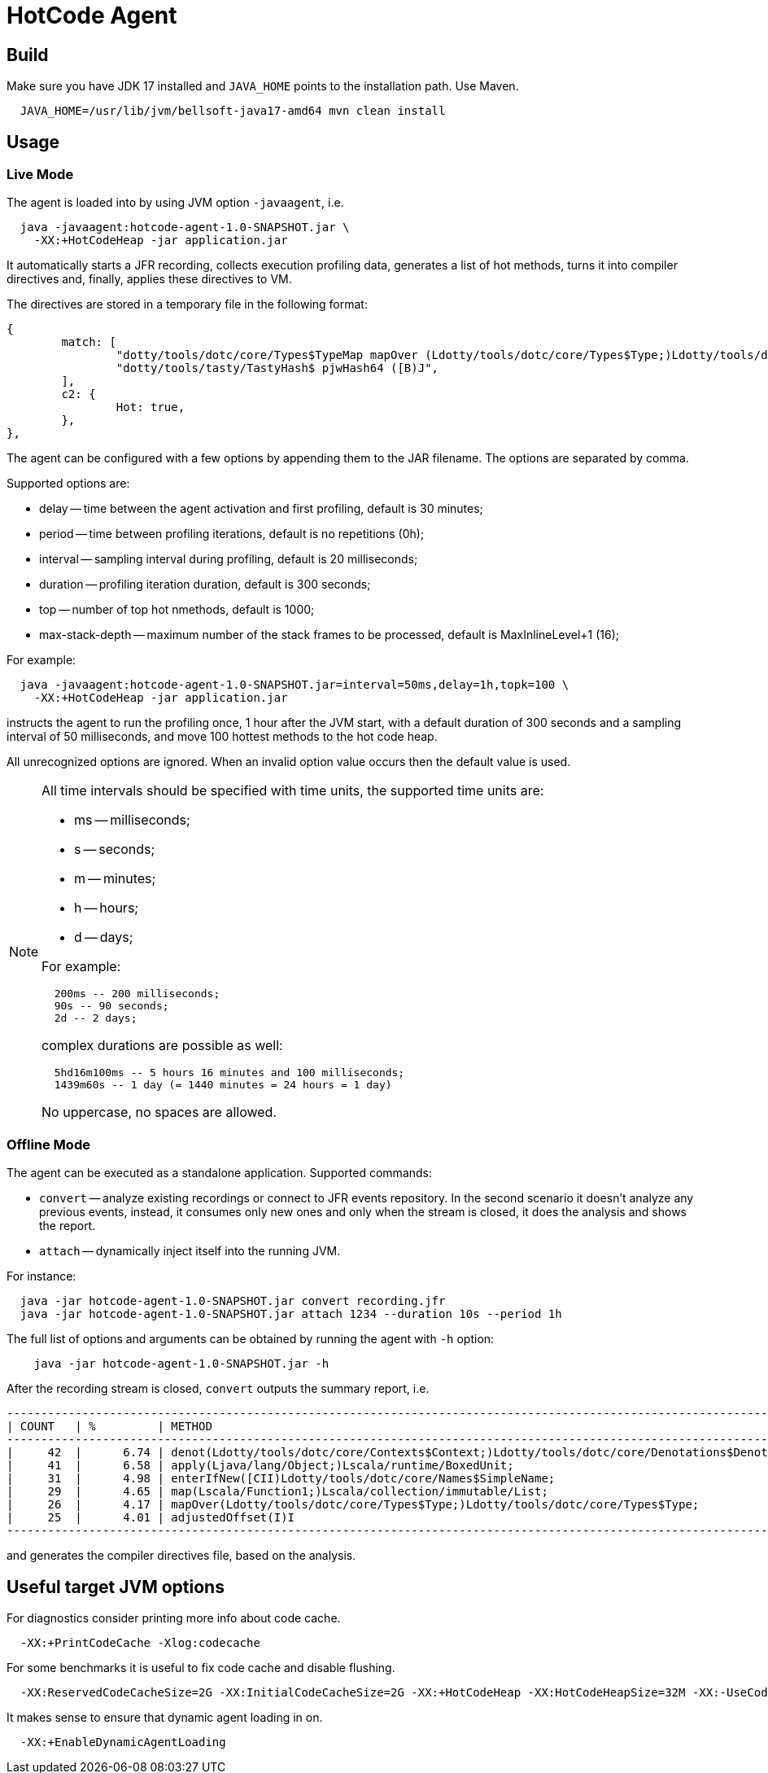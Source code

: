 = HotCode Agent

== Build

Make sure you have JDK 17 installed and `JAVA_HOME` points to the installation path. Use Maven.

[source,shell]
----
  JAVA_HOME=/usr/lib/jvm/bellsoft-java17-amd64 mvn clean install
----

== Usage

=== Live Mode

The agent is loaded into by using JVM option `-javaagent`, i.e.

[source,shell]
----
  java -javaagent:hotcode-agent-1.0-SNAPSHOT.jar \
    -XX:+HotCodeHeap -jar application.jar
----

It automatically starts a JFR recording, collects execution profiling data, generates a list of hot methods, turns it
into compiler directives and, finally, applies these directives to VM.

The directives are stored in a temporary file in the following format:
[source,text]
----
{
        match: [
                "dotty/tools/dotc/core/Types$TypeMap mapOver (Ldotty/tools/dotc/core/Types$Type;)Ldotty/tools/dotc/core/Types$Type;",
                "dotty/tools/tasty/TastyHash$ pjwHash64 ([B)J",
        ],
        c2: {
                Hot: true,
        },
},
----

The agent can be configured with a few options by appending them to the JAR filename. The options are separated by
comma.

Supported options are:

* delay -- time between the agent activation and first profiling, default is 30 minutes;
* period -- time between profiling iterations, default is no repetitions (0h);
* interval -- sampling interval during profiling, default is 20 milliseconds;
* duration -- profiling iteration duration, default is 300 seconds;
* top -- number of top hot nmethods, default is 1000;
* max-stack-depth -- maximum number of the stack frames to be processed, default is MaxInlineLevel+1 (16);

For example:

[source,shell]
----
  java -javaagent:hotcode-agent-1.0-SNAPSHOT.jar=interval=50ms,delay=1h,topk=100 \
    -XX:+HotCodeHeap -jar application.jar
----

instructs the agent to run the profiling once, 1 hour after the JVM start, with a default duration of 300 seconds and a sampling interval of 50 milliseconds, and move 100 hottest methods to the hot code heap.

All unrecognized options are ignored. When an invalid option value occurs then the default value is used.

[NOTE]
====
All time intervals should be specified with time units, the supported time units are:

* ms -- milliseconds;
* s -- seconds;
* m -- minutes;
* h -- hours;
* d -- days;

For example:

[source,text]
----
  200ms -- 200 milliseconds;
  90s -- 90 seconds;
  2d -- 2 days;
----

complex durations are possible as well:

----
  5hd16m100ms -- 5 hours 16 minutes and 100 milliseconds;
  1439m60s -- 1 day (= 1440 minutes = 24 hours = 1 day)
----

No uppercase, no spaces are allowed.

====

=== Offline Mode

The agent can be executed as a standalone application. Supported commands:

* `convert` -- analyze existing recordings or connect to JFR events repository. In the second scenario it doesn't analyze any previous events, instead, it consumes only new ones and only when the stream is closed, it does the analysis and shows the report.
* `attach` -- dynamically inject itself into the running JVM.

For instance:
[source,shell]
----
  java -jar hotcode-agent-1.0-SNAPSHOT.jar convert recording.jfr
  java -jar hotcode-agent-1.0-SNAPSHOT.jar attach 1234 --duration 10s --period 1h
----

The full list of options and arguments can be obtained by running the agent with `-h` option:

[source,shell]
----
    java -jar hotcode-agent-1.0-SNAPSHOT.jar -h
----

After the recording stream is closed, `convert` outputs the summary report, i.e.

[source, shell]
----

----------------------------------------------------------------------------------------------------------------------
| COUNT   | %         | METHOD                                                                                       |
----------------------------------------------------------------------------------------------------------------------
|     42  |      6.74 | denot(Ldotty/tools/dotc/core/Contexts$Context;)Ldotty/tools/dotc/core/Denotations$Denotation;|
|     41  |      6.58 | apply(Ljava/lang/Object;)Lscala/runtime/BoxedUnit;                                           |
|     31  |      4.98 | enterIfNew([CII)Ldotty/tools/dotc/core/Names$SimpleName;                                     |
|     29  |      4.65 | map(Lscala/Function1;)Lscala/collection/immutable/List;                                      |
|     26  |      4.17 | mapOver(Ldotty/tools/dotc/core/Types$Type;)Ldotty/tools/dotc/core/Types$Type;                |
|     25  |      4.01 | adjustedOffset(I)I                                                                           |
----------------------------------------------------------------------------------------------------------------------



----

and generates the compiler directives file, based on the analysis.

== Useful target JVM options

For diagnostics consider printing more info about code cache.

----
  -XX:+PrintCodeCache -Xlog:codecache
----

For some benchmarks it is useful to fix code cache and disable flushing.

----
  -XX:ReservedCodeCacheSize=2G -XX:InitialCodeCacheSize=2G -XX:+HotCodeHeap -XX:HotCodeHeapSize=32M -XX:-UseCodeCacheFlushing
----

It makes sense to ensure that dynamic agent loading in on.

----
  -XX:+EnableDynamicAgentLoading
----
